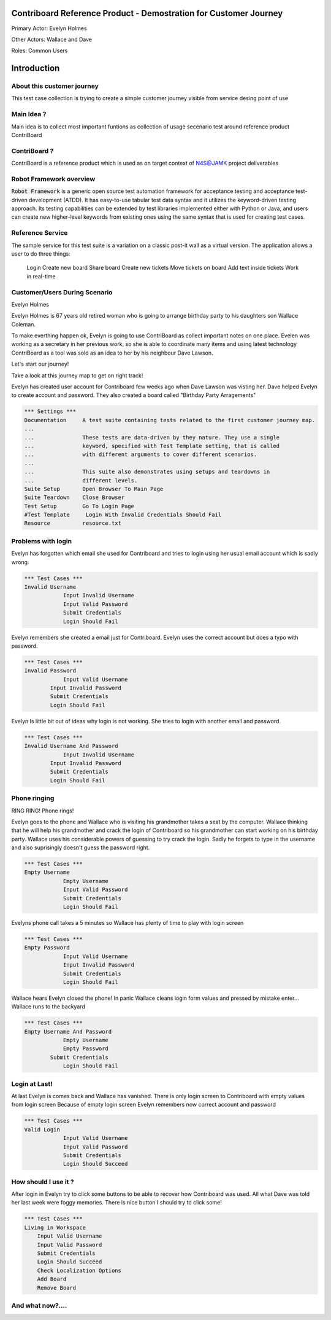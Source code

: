.. default-role:: code

=======================================================================
  Contriboard Reference Product - Demostration for Customer Journey 
=======================================================================

Primary Actor: Evelyn Holmes

Other Actors: Wallace and Dave

Roles: Common Users




.. contents:: Table of contents
   :local:
   :depth: 2

============
Introduction
============



About this customer journey
---------------------------

This test case collection is trying to create a simple customer journey visible from service desing
point of use




Main Idea ?
-----------

Main idea is to collect most important funtions as collection of usage secenario test around reference product ContriBoard

ContriBoard ?
-------------

ContriBoard is a reference product which is used as on target context of N4S@JAMK project deliverables

Robot Framework overview
------------------------

`Robot Framework` is a generic open source test automation framework for
acceptance testing and acceptance test-driven development (ATDD). It has
easy-to-use tabular test data syntax and it utilizes the keyword-driven
testing approach. Its testing capabilities can be extended by test libraries
implemented either with Python or Java, and users can create new higher-level
keywords from existing ones using the same syntax that is used for creating
test cases.

Reference Service
-----------------

The sample service for this test suite is a variation on a classic post-it wall as a virtual version.
The application allows a user to do three things:

  Login
  Create new board
  Share board
  Create new tickets
  Move tickets on board
  Add text inside tickets
  Work in real-time

Customer/Users During Scenario
-------------------------------

Evelyn Holmes

.. image:: https://www.dropbox.com/s/9tkaawsvn2gmw7m/evelyn_card%20copy.png?dl=1 
   :height: 100px
   :width: 200 px
   :scale: 50 %
   :alt: alternate text
   :align: right

Evelyn Holmes is 67 years old retired woman who is going to arrange birthday party to his daughters son Wallace Coleman.

.. image:: https://www.dropbox.com/s/mucdlbvj85y57vm/wallace_card%20copy.png?dl=1
   :height: 100px
   :width: 200 px
   :scale: 50 %
   :alt: alternate text
   :align: right

To make everthing happen ok, Evelyn is going to use ContriBoard as collect important notes on one place.
Evelen was working as a secretary in her previous work, so she is able to coordinate many items and using latest technology
ContriBoard as a tool was sold as an idea to her by his neighbour Dave Lawson.

.. image:: https://www.dropbox.com/s/1sob7ixq0wvyfrl/dave_card%20copy5.png?dl=1
   :height: 100px
   :width: 200 px
   :scale: 50 %
   :alt: alternate text
   :align: right

Let's start our journey!

Take a look at this journey map to get on right track!

.. image:: https://www.dropbox.com/s/lopv5zjj3pvgba9/user_journeys-02.png?dl=1 
   :height: 100px
   :width: 200 px
   :scale: 50 %
   :alt: alternate text
   :align: right

Evelyn has created user account for Contriboard few weeks ago when Dave Lawson was visting her. 
Dave helped Evelyn to create account and password. They also created a board called "Birthday Party Arragements"

.. code:: robotframework

	*** Settings ***
	Documentation     A test suite containing tests related to the first customer journey map.
	...
	...               These tests are data-driven by they nature. They use a single
	...               keyword, specified with Test Template setting, that is called
	...               with different arguments to cover different scenarios.
	...
	...               This suite also demonstrates using setups and teardowns in
	...               different levels.
	Suite Setup       Open Browser To Main Page
	Suite Teardown    Close Browser
	Test Setup        Go To Login Page
	#Test Template     Login With Invalid Credentials Should Fail
	Resource          resource.txt


Problems with login
-------------------

Evelyn has forgotten which email she used for Contriboard and tries to login using her usual email account which is sadly wrong.


.. code:: robotframework

    *** Test Cases ***
    Invalid Username
    		Input Invalid Username
    		Input Valid Password
    		Submit Credentials
    		Login Should Fail


Evelyn remembers she created a email just for Contriboard. Evelyn uses the correct account but does a typo with password.


.. code:: robotframework

    *** Test Cases ***
    Invalid Password
    		Input Valid Username
            Input Invalid Password
            Submit Credentials
            Login Should Fail


Evelyn Is little bit out of ideas why login is not working. She tries to login with another email and password.



.. code:: robotframework

    *** Test Cases ***
    Invalid Username And Password
    		Input Invalid Username
            Input Invalid Password
            Submit Credentials
            Login Should Fail


Phone ringing
-------------


RING RING! Phone rings!

Evelyn goes to the phone and Wallace who is visiting his grandmother takes a seat by the computer.
Wallace thinking that he will help his grandmother and crack the login of Contriboard so his grandmother can start working on his birthday party.
Wallace uses his considerable powers of guessing to try crack the login. Sadly he forgets to type in the username and also suprisingly doesn't guess the password right.

.. code:: robotframework

    *** Test Cases ***
    Empty Username
    		Empty Username   
    		Input Valid Password
    		Submit Credentials
    		Login Should Fail


Evelyns phone call takes a 5 minutes so Wallace has plenty of time to play with login screen


.. code:: robotframework

    *** Test Cases ***
    Empty Password
    		Input Valid Username
    		Input Invalid Password
    		Submit Credentials
    		Login Should Fail


Wallace hears Evelyn closed the phone! In panic Wallace cleans login form values and pressed by mistake enter...
Wallace runs to the backyard


.. code:: robotframework

    *** Test Cases ***
    Empty Username And Password
    		Empty Username    
    		Empty Password  
            Submit Credentials
    		Login Should Fail


Login at Last!
--------------

At last Evelyn is comes back and Wallace has vanished. There is only login screen to Contriboard with empty values from login screen
Because of empty login screen Evelyn remembers now correct account and password

.. code:: robotframework

    *** Test Cases ***
    Valid Login
    		Input Valid Username	
    		Input Valid Password
    		Submit Credentials
    		Login Should Succeed


How should I use it ?
---------------------

After login in Evelyn try to click some buttons to be able to recover how Contriboard was used. All what Dave was told her last week were foggy memories. There is nice button I should try to click some!


.. code:: robotframework

    *** Test Cases ***
    Living in Workspace
        Input Valid Username       
        Input Valid Password
        Submit Credentials
        Login Should Succeed
        Check Localization Options
        Add Board
        Remove Board
		
        
And what now?....
---------------------






